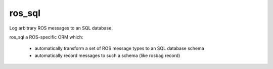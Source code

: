 ros_sql
=======

Log arbitrary ROS messages to an SQL database.

ros_sql a ROS-specific ORM which:

 * automatically transform a set of ROS message types to an SQL database schema
 * automatically record messages to such a schema (like rosbag record)
